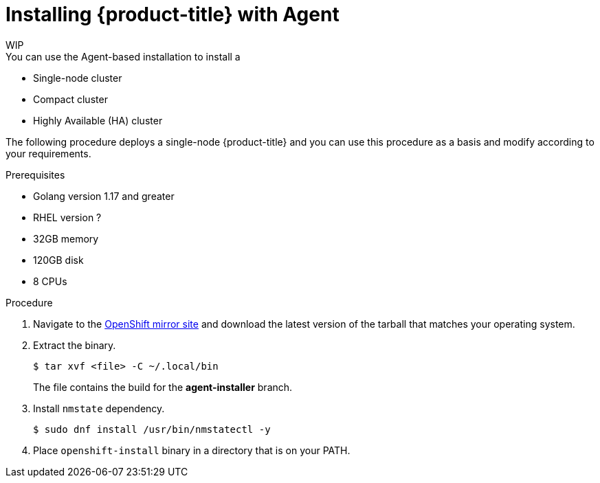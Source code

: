 // Module included in the following assemblies:
//
// * installing-with-agent/installing-with-agent.adoc

:_content-type: PROCEDURE
[id="installing-ocp-agent_{context}"]
= Installing {product-title} with Agent
WIP
You can use the Agent-based installation to install a:

* Single-node cluster
* Compact cluster
* Highly Available (HA) cluster

The following procedure deploys a single-node {product-title} and you can use this procedure as a basis and modify according to your requirements.

.Prerequisites
* Golang version 1.17 and greater
* RHEL version ?
* 32GB memory
* 120GB disk
* 8 CPUs

.Procedure

. Navigate to the link:https://mirror.openshift.com/pub/openshift-v4/x86_64/clients/ocp/latest-{product-version}/[OpenShift mirror site] and download the latest version of the tarball that matches your operating system.

. Extract the binary.
+
[source,terminal]
----
$ tar xvf <file> -C ~/.local/bin
----
+
The file contains the build for the **agent-installer** branch.

. Install `nmstate` dependency.
+
[source,terminal]
----
$ sudo dnf install /usr/bin/nmstatectl -y
----
//TODO Currently nmstate 1.x , I suppose this will change for 4.12 GA

. Place `openshift-install` binary in a directory that is on your PATH.

//TODO 6 manifests
